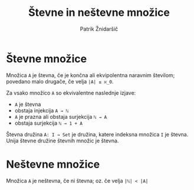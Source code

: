 #+TITLE: Števne in neštevne množice
#+AUTHOR: Patrik Žnidaršič

* Števne množice

Množica =A= je števna, če je končna ali ekvipolentna naravnim številom; povedano malo drugače, če velja =|A| ≤ ℵ_0=.

Za vsako množico =A= so ekvivalentne naslednje izjave:
- =A= je števna
- obstaja injekcija =A → ℕ=
- =A= je prazna ali obstaja surjekcija =ℕ → A=
- obstaja surjekcija =ℕ → 1 + A=
  
Števna družina =A: I → Set= je družina, katere indeksna množica =I= je števna.
Unija števne družine števnih množic je števna.

* Neštevne množice

Množica =A= je neštevna, če ni števna; oz. če velja =|ℕ| < |A|=
